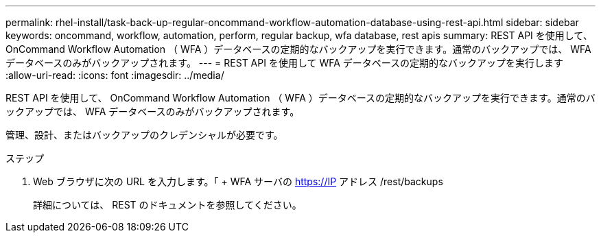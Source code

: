---
permalink: rhel-install/task-back-up-regular-oncommand-workflow-automation-database-using-rest-api.html 
sidebar: sidebar 
keywords: oncommand, workflow, automation, perform, regular backup, wfa database, rest apis 
summary: REST API を使用して、 OnCommand Workflow Automation （ WFA ）データベースの定期的なバックアップを実行できます。通常のバックアップでは、 WFA データベースのみがバックアップされます。 
---
= REST API を使用して WFA データベースの定期的なバックアップを実行します
:allow-uri-read: 
:icons: font
:imagesdir: ../media/


[role="lead"]
REST API を使用して、 OnCommand Workflow Automation （ WFA ）データベースの定期的なバックアップを実行できます。通常のバックアップでは、 WFA データベースのみがバックアップされます。

管理、設計、またはバックアップのクレデンシャルが必要です。

.ステップ
. Web ブラウザに次の URL を入力します。「 + WFA サーバの https://IP アドレス /rest/backups +
+
詳細については、 REST のドキュメントを参照してください。


